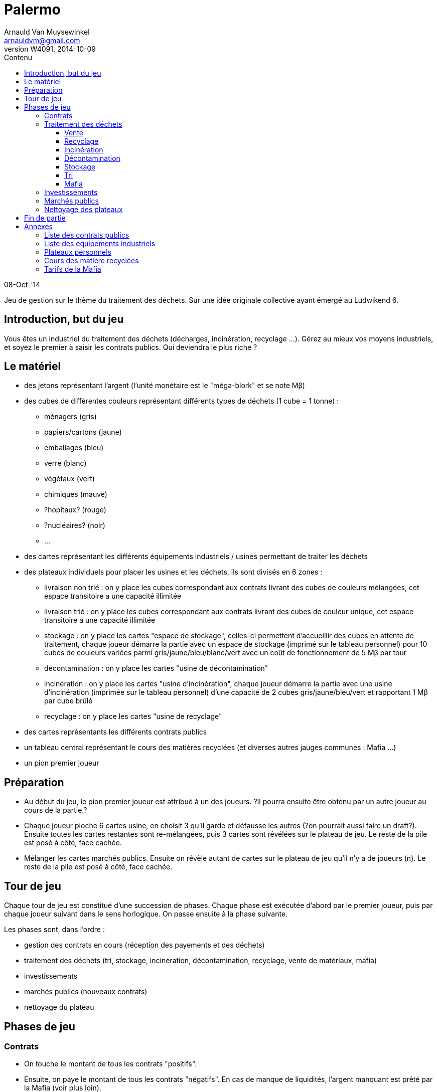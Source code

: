 Palermo
=======
Arnauld Van Muysewinkel <arnauldvm@gmail.com>
:revnumber: W4091
:revdate: 2014-10-09
//:revremark: (Annexes): + TO DO
:doctype: article
:lang: fr
:encoding: utf8
:toc:
:toc-placement: manual
:toclevels: 4
:toc-title: Contenu
//:numbered:
:imagesdir: ../img
//:data-uri: // This corrupts some images because of a bug in base64 encoding, see https://github.com/asciidoc/asciidoc/issues/98 and https://groups.google.com/d/topic/asciidoc/pC22vFTCxTc/discussion
:br: pass:[<br>]
:beta: pass:[&beta;]


08-Oct-'14

Jeu de gestion sur le thème du traitement des déchets. Sur une idée
originale collective ayant émergé au Ludwikend 6.

[[introduction-but-du-jeu]]
Introduction, but du jeu
------------------------

Vous êtes un industriel du traitement des déchets (décharges,
incinération, recyclage ...). Gérez au mieux vos moyens industriels, et
soyez le premier à saisir les contrats publics. Qui deviendra le plus
riche ?

[[le-materiel]]
Le matériel
-----------

* des jetons représentant l'argent (l'unité monétaire est le
"méga-blork" et se note M{beta})
* des cubes de différentes couleurs représentant différents types de
déchets (1 cube = 1 tonne) :
** ménagers (gris)
** papiers/cartons (jaune)
** emballages (bleu)
** verre (blanc)
** végétaux (vert)
** chimiques (mauve)
** [line-through]#?hopitaux? (rouge)#
** ?nucléaires? (noir)
** ...
* des cartes représentant les différents équipements industriels /
usines permettant de traiter les déchets
* des plateaux individuels pour placer les usines et les déchets, ils
sont divisés en 6 zones :
** livraison non trié : on y place les cubes correspondant aux contrats
livrant des cubes de couleurs mélangées, cet espace transitoire a une
capacité illimitée
** livraison trié : on y place les cubes correspondant aux contrats
livrant des cubes de couleur unique, cet espace transitoire a une
capacité illimitée
** stockage : on y place les cartes "espace de stockage", celles-ci
permettent d'accueillir des cubes en attente de traitement, chaque
joueur démarre la partie avec un espace de stockage (imprimé sur le
tableau personnel) pour 10 cubes de couleurs variées parmi
gris/jaune/bleu/blanc/vert avec un coût de fonctionnement de 5 M{beta}
par tour
** décontamination : on y place les cartes "usine de décontamination"
** incinération : on y place les cartes "usine d'incinération", chaque
joueur démarre la partie avec une usine d'incinération (imprimée sur le
tableau personnel) d'une capacité de 2 cubes gris/jaune/bleu/vert et
rapportant 1 M{beta} par cube brûlé
** recyclage : on y place les cartes "usine de recyclage"
* des cartes représentants les différents contrats publics
* un tableau central représentant le cours des matières recyclées (et
diverses autres jauges communes : Mafia ...)
* un pion premier joueur

[[preparation]]
Préparation
-----------

* Au début du jeu, le pion premier joueur est attribué à un des joueurs.
?Il pourra ensuite être obtenu par un autre joueur au cours de la
partie.?

* Chaque joueur pioche 6 cartes usine, en choisit 3 qu'il garde et
défausse les autres (?on pourrait aussi faire un draft?). Ensuite toutes
les cartes restantes sont re-mélangées, puis 3 cartes sont révélées sur
le plateau de jeu. Le reste de la pile est posé à côté, face cachée.

* Mélanger les cartes marchés publics. Ensuite on révèle autant de
cartes sur le plateau de jeu qu'il n'y a de joueurs (n). Le reste de la
pile est posé à côté, face cachée.

[[tour-de-jeu]]
Tour de jeu
-----------

Chaque tour de jeu est constitué d'une succession de phases. Chaque
phase est exécutée d'abord par le premier joueur, puis par chaque joueur
suivant dans le sens horlogique. On passe ensuite à la phase suivante.

Les phases sont, dans l'ordre :

* gestion des contrats en cours (réception des payements et des déchets)
* traitement des déchets (tri, stockage, incinération, décontamination,
recyclage, vente de matériaux, mafia)
* investissements
* marchés publics (nouveaux contrats)
* nettoyage du plateau

[[phases-de-jeu]]
Phases de jeu
-------------

[[contrats]]
Contrats
~~~~~~~~

* On touche le montant de tous les contrats "positifs".
* Ensuite, on paye le montant de tous les contrats "négatifs". En cas de
manque de liquidités, l'argent manquant est prêté par la Mafia (voir
plus loin).
* On reçoit les cubes indiqués sur les contrats et on les pose pour
l'instant sur la zone "livraison vrac" (si le contrat concerne des
déchets mélangés) ou "livraison trié" (si le contrat concerne un seul
type de déchets) de son plateau individuel.

[[traitement-des-dechets]]
Traitement des déchets
~~~~~~~~~~~~~~~~~~~~~~

Le traitement des déchets se décompose en plusieurs étapes. Chaque étape
est représentée par un zone sur le plateau individuel. Ces étapes
doivent obligatoirement se faire de **droite vers la gauche**,
c'est-à-dire dans l'ordre suivant :

* vente de matériaux,
* recyclage
* incinération
* décontamination
* stockage
* tri
* mafia

(Autrement dit, l'ordre inverse de l'ordre chronologique. De cette façon
un cube ne peut passer qu'une seule étape par tour.)

Pour effectuer une de ces opérations, il suffit de transférer des blocs
depuis l'étape précédente **à concurrence de la place disponible dans
les usines**.

[[vente]]
Vente
^^^^^

* Le joueur n'est pas obligé de vendre tous ses cubes présents dans la
zone de recyclage.
* La vente se fait cube par cube. Retirer chaque cube de la zone de
recyclage et le place dans la zone marché correspondante du plateau
central.
* Le prix de vente d'un cube est déterminé sur le plateau central, en
fonction du nombre de cubes déjà présent sur le plateau central.
(Simulation de l'offre et de la demande)

[[recyclage]]
Recyclage
^^^^^^^^^

* Le joueur n'est pas obligé de recycler tous ses cubes présents dans la
zone de stockage.
* Prendre des cube de la zone de stockage et les poser sur les usines de
recyclage **de la couleur correspondante**.
* Seuls les déchets de type papiers/cartons, emballages, verre, végétaux
peuvent être recyclés.
* Pour chaque cube, payer le montant indiqué sur l'usine (coût de
fonctionnement).

[[incineration]]
Incinération
^^^^^^^^^^^^

* Le joueur n'est pas obligé d'incinérer tous ses cubes présents dans la
zone de stockage.
* Prendre des cube de la zone de stockage et les poser sur les usines
d'incinération **de la couleur correspondante**.
* Seuls les déchets de type ménagers, papiers/cartons, emballages,
végétaux peuvent être incinérés.
* Pour chaque cube, toucher le montant indiqué sur l'usine (pour la
production d'énergie).

[[decontamination]]
Décontamination
^^^^^^^^^^^^^^^

* Le joueur n'est pas obligé de décontaminer tous ses cubes présents
dans la zone de stockage.
* Prendre des cube de la zone de stockage et les poser sur les usines de
décontamination **de la couleur correspondante**.
* Seuls les déchets de type chimiques, ?hopitaux? peuvent être
décontaminés.
* Pour chaque cube, payer le montant indiqué sur l'usine (coût de
fonctionnement).

[[stockage]]
Stockage
^^^^^^^^

* Payer le coût de fonctionnement pour chaque espace de stockage (prix
fixe par tour, quel que soit le nombre de cubes stockés, on paye même si
aucun cube n'est stocké sur l'espace). Si on manque de liquidités, c'est
la Mafia qui prête l'argent manquant (voir plus loin).
* Le joueur n'est pas obligé de stocker tous ses cubes présents dans la
zone de livraison trié.
* Prendre des cubes de la zone de livraison trié et les poser sur les
espaces de stockage **de la couleur correspondante**.
* *Au terme de cette étape les cubes restants dans la zone de livraison
trié doivent obligatoirement être confiés à la Mafia !* (voir plus loin)

[[tri]]
Tri
^^^

* Le joueur n'est pas obligé de trier tous ses cubes présents dans la
zone de livraison non trié.
* Prendre des cube de la zone de livraison non trié et les poser sur les
espaces de livraison trié **de la couleur correspondante**.
* *Au terme de cette étape les cubes restants dans la zone de livraison
non trié doivent obligatoirement être confiés à la Mafia !* (voir plus
loin)

[[mafia]]
Mafia
^^^^^

* Un joueur peut payer la Mafia pour l'aider à se débarrasser de cubes
encombrants.
* Chaque cube est traité individuellement. Le prix à payer à la mafia
pour un cube est déterminé sur le plateau central, en fonction du nombre
de cubes déjà présent sur le plateau central et en fonction de la
couleur du cube dont on veut se débarasser. (Simulation de l'offre et de
la demande)

* En plus des cubes obligatoires (cf. Stockage et Tri), le joueur peut
éliminer des cubes volontairement de n'importe quelles autres zones de
son plateau personnel.

* Si on n'a pas assez d'argent pour payer la Mafia, on est mal !
Inscrire la somme manquante sur le tableau des dettes à la Mafia
(plateau central). Dorénavant toute somme perçue sera "prélevée à la
source" par la Mafia. La dette diminuera de 1 unité à chaque fois que la
Mafia en récupère 2 ! (La Mafia ne prélève que par multiple de 2, donc
lorsque le joueur aurait dû toucher un nombre impair d'unités
monétaires, il lui en restera une.)

[[investissements]]
Investissements
~~~~~~~~~~~~~~~

* Poser une/des carte(s) usine de sa main et payer le(s) coût(s). On
peut acheter 0, 1, 2, ou 3 usines, au choix du joueur.
* Compléter sa main en récupérant une carte à la fois parmi les cartes
visibles disponibles et/ou la pile. Remplacer les cartes visibles au fur
et à mesure qu'elles sont choisies. Continuer jusqu'à ce que le joueur
ait 3 cartes en main.

* À cette phase, un joueur peut également décider de céder un de ses
contrat publics à un autre joueur.
* Il est libre d'organiser la vente comme il le souhaite (bilatéral,
enchères ...).
* *Attention, cette vente ne peut avoir lieu _qu'après_ la phase Mafia.
Donc, on ne peut pas éviter de s'endetter par ce biais. De plus, si on
est endetté, le produit de la vente sera d'abord récupéré par la Mafia.*

[[marches-publics]]
Marchés publics
~~~~~~~~~~~~~~~

* Enchères inversées. Le prix de départ est indiqué sur la carte. Le
premier joueur doit proposer au maximum ce prix (il peut proposer
moins). Ensuite chaque joueur passe ou propose un prix inférieur au
précédent. Une fois qu'un joueur a passé il ne participe plus à
l'enchère de ce contrat. L'enchère d'un contrat se termine lorsque tous
les joueurs sauf 1 ont passé. Si personne ne propose d'enchère, la carte
est défaussée.
* Il parfaitement autorisé pour un joueur de proposer un prix nul, voire
négatif (auquel cas il devra payer la livraison à chaque tour, mais
attention en cas de manque de liquidités : c'est la Mafia qui prêtera
l'argent manquant !)
* Une fois l'enchère conclue, il faut inscrire le montant final : c'est
ce que le joueur ayant conclu le contrat touchera à chaque tour.
* Une fois qu'un joueur a obtenu un marché, il ne participe plus aux
enchères pour ce tour.
* Lorsque toutes les n cartes ont été proposées, on retourne les n
cartes suivantes et la phase se termine.

[[nettoyage-des-plateaux]]
Nettoyage des plateaux
~~~~~~~~~~~~~~~~~~~~~~

* Retirer du marché (sur le plateau central) la moitié (arrondi au
supérieur) de chaque couleur de cube. (?alternativement : nombre de
cubes retirés est plus ou moins aléatoire?).
* Retirer de la zone mafia (sur le plateau central) la moitié (arrondi à
l'inférieur) des cubes (peu importent les couleurs).
* Retirer les cubes présents sur les usines d'incinération et de
décontamination de chaque joueur.
* Tous les cubes retirés sont retournés à la réserve commune.

[[fin-de-partie]]
Fin de partie
-------------

La partie se termine après >un certain nombre de< tours. Le joueur le
plus riche l'emporte, après déduction des éventuelles dettes à la Mafia
(ne pas oublier de multiplier par 2).

[[annexes]]
Annexes
-------

[[liste-des-contrats-publics]]
Liste des contrats publics
~~~~~~~~~~~~~~~~~~~~~~~~~~

{br}

[cols=",",options="header",]
|===========================================================
|Livraison |Prix d'enchère initial
|1 gris + 1 jaune + 1 bleu + 1 blanc + 1 vert |5 M{beta}
|1 jaune + 1 bleu + 1 blanc + 1 vert + 1 mauve |10 M{beta}
|5 gris |10 M{beta}
|5 jaune |10 M{beta}
|5 bleu |15 M{beta}
|5 blanc |5 M{beta}
|5 vert |10 M{beta}
|3 mauves |20 M{beta}
|1 noir |50 M{beta}
|===========================================================

{br}

[[liste-des-equipements-industriels]]
Liste des équipements industriels
~~~~~~~~~~~~~~~~~~~~~~~~~~~~~~~~~

{br}

[cols=",,,",options="header",]
|=======================================================================
|Type |Coût d'achat |Coût de fonctionnement |Capacité en cubes
.8+| Stockage |20 M{beta} |-5 M{beta}/tour |10
gris/jaune/bleu/blanc/vert

|10 M{beta} |-4 M{beta}/tour |20 gris

|10 M{beta} |-3 M{beta}/tour |10 jaune

|10 M{beta} |-2 M{beta}/tour |10 bleu

|10 M{beta} |-2 M{beta}/tour |10 blanc

|10 M{beta} |-2 M{beta}/tour |10 vert

|10 M{beta} |-2 M{beta}/tour |5 mauve

|50 M{beta} |-10 M{beta}/tour |5 noir

.1+| Décontamination |20 M{beta} |-2 M{beta}/cube |2 mauve

.2+| Incinération |10 M{beta} |+2 M{beta}/cube |2
gris/jaune/bleu/vert

|30 M{beta} |+1 M{beta}/cube |5 gris

.4+| Recyclage |10 M{beta} |-1 M{beta}/cube |3 jaune

|30 M{beta} |-2 M{beta}/cube |6 bleu

|20 M{beta} |-2 M{beta}/cube |3 blanc

|10 M{beta} |0 |2 vert
|=======================================================================

{br}

[[plateaux-personnels]]
Plateaux personnels
~~~~~~~~~~~~~~~~~~~

{br}

[width="100%",cols="22%,6%,20%,6%,20%,6%,20%",]
|=======================================================================
.3+| Livraison{br}Non trié .3+| > .3+| Livraison{br}Trié
.3+| > .3+| Stockage |> |Décontamination

|> |Incinération

|> |Recyclage |> |Marché

|v | |v | |v | |v v v

7+| Mafia
|=======================================================================

{br}

[[cours-des-matiere-recyclees]]
Cours des matière recyclées
~~~~~~~~~~~~~~~~~~~~~~~~~~~

{br}

> TO DO <

{br}

[[tarifs-de-la-mafia]]
Tarifs de la Mafia
~~~~~~~~~~~~~~~~~~

{br}

> TO DO <
